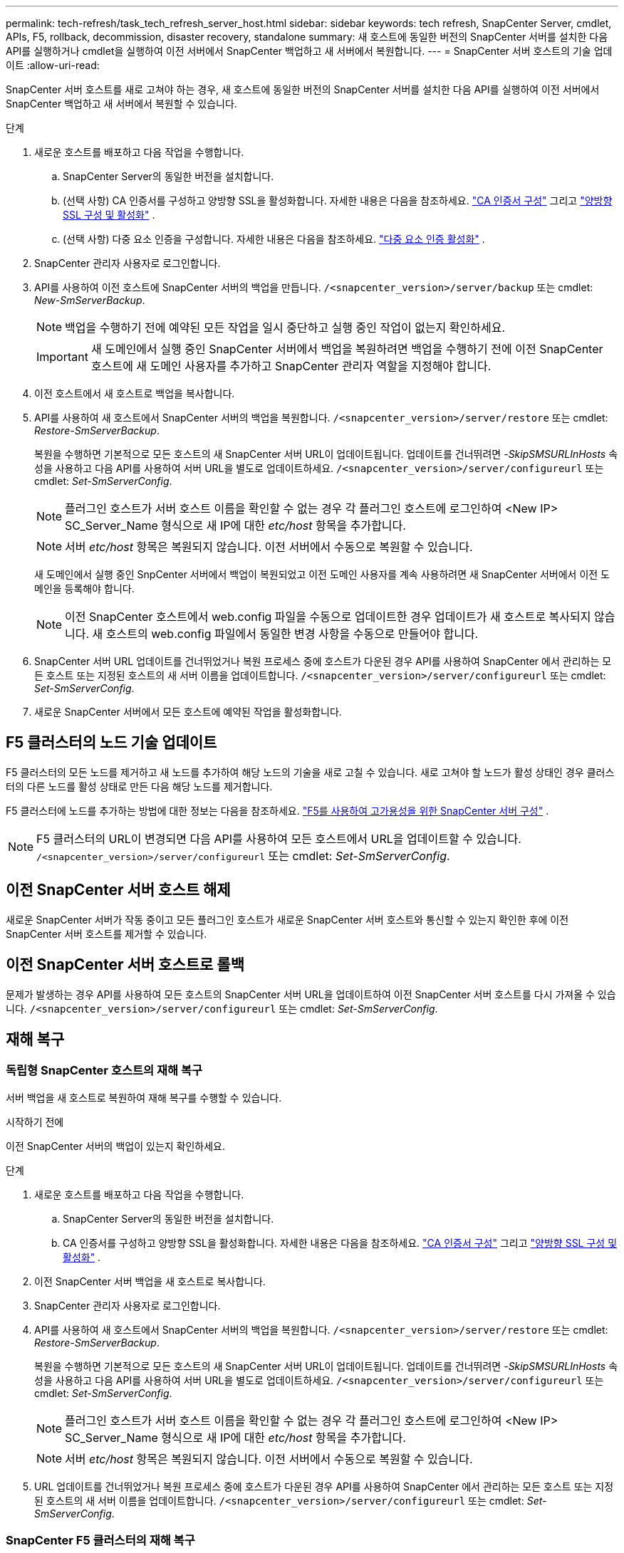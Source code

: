 ---
permalink: tech-refresh/task_tech_refresh_server_host.html 
sidebar: sidebar 
keywords: tech refresh, SnapCenter Server, cmdlet, APIs, F5, rollback, decommission, disaster recovery, standalone 
summary: 새 호스트에 동일한 버전의 SnapCenter 서버를 설치한 다음 API를 실행하거나 cmdlet을 실행하여 이전 서버에서 SnapCenter 백업하고 새 서버에서 복원합니다. 
---
= SnapCenter 서버 호스트의 기술 업데이트
:allow-uri-read: 


[role="lead"]
SnapCenter 서버 호스트를 새로 고쳐야 하는 경우, 새 호스트에 동일한 버전의 SnapCenter 서버를 설치한 다음 API를 실행하여 이전 서버에서 SnapCenter 백업하고 새 서버에서 복원할 수 있습니다.

.단계
. 새로운 호스트를 배포하고 다음 작업을 수행합니다.
+
.. SnapCenter Server의 동일한 버전을 설치합니다.
.. (선택 사항) CA 인증서를 구성하고 양방향 SSL을 활성화합니다.  자세한 내용은 다음을 참조하세요. https://docs.netapp.com/us-en/snapcenter/install/reference_generate_CA_certificate_CSR_file.html["CA 인증서 구성"] 그리고 https://docs.netapp.com/us-en/snapcenter/install/task_configure_two_way_ssl.html["양방향 SSL 구성 및 활성화"] .
.. (선택 사항) 다중 요소 인증을 구성합니다. 자세한 내용은 다음을 참조하세요.  https://docs.netapp.com/us-en/snapcenter/install/enable_multifactor_authentication.html["다중 요소 인증 활성화"] .


. SnapCenter 관리자 사용자로 로그인합니다.
. API를 사용하여 이전 호스트에 SnapCenter 서버의 백업을 만듭니다. `/<snapcenter_version>/server/backup` 또는 cmdlet: _New-SmServerBackup_.
+

NOTE: 백업을 수행하기 전에 예약된 모든 작업을 일시 중단하고 실행 중인 작업이 없는지 확인하세요.

+

IMPORTANT: 새 도메인에서 실행 중인 SnapCenter 서버에서 백업을 복원하려면 백업을 수행하기 전에 이전 SnapCenter 호스트에 새 도메인 사용자를 추가하고 SnapCenter 관리자 역할을 지정해야 합니다.

. 이전 호스트에서 새 호스트로 백업을 복사합니다.
. API를 사용하여 새 호스트에서 SnapCenter 서버의 백업을 복원합니다. `/<snapcenter_version>/server/restore` 또는 cmdlet: _Restore-SmServerBackup_.
+
복원을 수행하면 기본적으로 모든 호스트의 새 SnapCenter 서버 URL이 업데이트됩니다.  업데이트를 건너뛰려면 _-SkipSMSURLInHosts_ 속성을 사용하고 다음 API를 사용하여 서버 URL을 별도로 업데이트하세요. `/<snapcenter_version>/server/configureurl` 또는 cmdlet: _Set-SmServerConfig_.

+

NOTE: 플러그인 호스트가 서버 호스트 이름을 확인할 수 없는 경우 각 플러그인 호스트에 로그인하여 <New IP> SC_Server_Name 형식으로 새 IP에 대한 _etc/host_ 항목을 추가합니다.

+

NOTE: 서버 _etc/host_ 항목은 복원되지 않습니다.  이전 서버에서 수동으로 복원할 수 있습니다.

+
새 도메인에서 실행 중인 SnpCenter 서버에서 백업이 복원되었고 이전 도메인 사용자를 계속 사용하려면 새 SnapCenter 서버에서 이전 도메인을 등록해야 합니다.

+

NOTE: 이전 SnapCenter 호스트에서 web.config 파일을 수동으로 업데이트한 경우 업데이트가 새 호스트로 복사되지 않습니다.  새 호스트의 web.config 파일에서 동일한 변경 사항을 수동으로 만들어야 합니다.

. SnapCenter 서버 URL 업데이트를 건너뛰었거나 복원 프로세스 중에 호스트가 다운된 경우 API를 사용하여 SnapCenter 에서 관리하는 모든 호스트 또는 지정된 호스트의 새 서버 이름을 업데이트합니다. `/<snapcenter_version>/server/configureurl` 또는 cmdlet: _Set-SmServerConfig_.
. 새로운 SnapCenter 서버에서 모든 호스트에 예약된 작업을 활성화합니다.




== F5 클러스터의 노드 기술 업데이트

F5 클러스터의 모든 노드를 제거하고 새 노드를 추가하여 해당 노드의 기술을 새로 고칠 수 있습니다.  새로 고쳐야 할 노드가 활성 상태인 경우 클러스터의 다른 노드를 활성 상태로 만든 다음 해당 노드를 제거합니다.

F5 클러스터에 노드를 추가하는 방법에 대한 정보는 다음을 참조하세요. https://docs.netapp.com/us-en/snapcenter/install/concept_configure_snapcenter_servers_for_high_availabiity_using_f5.html["F5를 사용하여 고가용성을 위한 SnapCenter 서버 구성"] .


NOTE: F5 클러스터의 URL이 변경되면 다음 API를 사용하여 모든 호스트에서 URL을 업데이트할 수 있습니다. `/<snapcenter_version>/server/configureurl` 또는 cmdlet: _Set-SmServerConfig_.



== 이전 SnapCenter 서버 호스트 해제

새로운 SnapCenter 서버가 작동 중이고 모든 플러그인 호스트가 새로운 SnapCenter 서버 호스트와 통신할 수 있는지 확인한 후에 이전 SnapCenter 서버 호스트를 제거할 수 있습니다.



== 이전 SnapCenter 서버 호스트로 롤백

문제가 발생하는 경우 API를 사용하여 모든 호스트의 SnapCenter 서버 URL을 업데이트하여 이전 SnapCenter 서버 호스트를 다시 가져올 수 있습니다. `/<snapcenter_version>/server/configureurl` 또는 cmdlet: _Set-SmServerConfig_.



== 재해 복구



=== 독립형 SnapCenter 호스트의 재해 복구

서버 백업을 새 호스트로 복원하여 재해 복구를 수행할 수 있습니다.

.시작하기 전에
이전 SnapCenter 서버의 백업이 있는지 확인하세요.

.단계
. 새로운 호스트를 배포하고 다음 작업을 수행합니다.
+
.. SnapCenter Server의 동일한 버전을 설치합니다.
.. CA 인증서를 구성하고 양방향 SSL을 활성화합니다.  자세한 내용은 다음을 참조하세요. https://docs.netapp.com/us-en/snapcenter/install/reference_generate_CA_certificate_CSR_file.html["CA 인증서 구성"] 그리고 https://docs.netapp.com/us-en/snapcenter/install/task_configure_two_way_ssl.html["양방향 SSL 구성 및 활성화"] .


. 이전 SnapCenter 서버 백업을 새 호스트로 복사합니다.
. SnapCenter 관리자 사용자로 로그인합니다.
. API를 사용하여 새 호스트에서 SnapCenter 서버의 백업을 복원합니다. `/<snapcenter_version>/server/restore` 또는 cmdlet: _Restore-SmServerBackup_.
+
복원을 수행하면 기본적으로 모든 호스트의 새 SnapCenter 서버 URL이 업데이트됩니다.  업데이트를 건너뛰려면 _-SkipSMSURLInHosts_ 속성을 사용하고 다음 API를 사용하여 서버 URL을 별도로 업데이트하세요. `/<snapcenter_version>/server/configureurl` 또는 cmdlet: _Set-SmServerConfig_.

+

NOTE: 플러그인 호스트가 서버 호스트 이름을 확인할 수 없는 경우 각 플러그인 호스트에 로그인하여 <New IP> SC_Server_Name 형식으로 새 IP에 대한 _etc/host_ 항목을 추가합니다.

+

NOTE: 서버 _etc/host_ 항목은 복원되지 않습니다.  이전 서버에서 수동으로 복원할 수 있습니다.

. URL 업데이트를 건너뛰었거나 복원 프로세스 중에 호스트가 다운된 경우 API를 사용하여 SnapCenter 에서 관리하는 모든 호스트 또는 지정된 호스트의 새 서버 이름을 업데이트합니다. `/<snapcenter_version>/server/configureurl` 또는 cmdlet: _Set-SmServerConfig_.




=== SnapCenter F5 클러스터의 재해 복구

서버 백업을 새 호스트로 복원한 다음 독립 실행형 호스트를 클러스터로 변환하여 재해 복구를 수행할 수 있습니다.

.시작하기 전에
이전 SnapCenter 서버의 백업이 있는지 확인하세요.

.단계
. 새로운 호스트를 배포하고 다음 작업을 수행합니다.
+
.. SnapCenter Server의 동일한 버전을 설치합니다.
.. CA 인증서를 구성하고 양방향 SSL을 활성화합니다.  자세한 내용은 다음을 참조하세요. https://docs.netapp.com/us-en/snapcenter/install/reference_generate_CA_certificate_CSR_file.html["CA 인증서 구성"] 그리고 https://docs.netapp.com/us-en/snapcenter/install/task_configure_two_way_ssl.html["양방향 SSL 구성 및 활성화"] .


. 이전 SnapCenter 서버 백업을 새 호스트로 복사합니다.
. SnapCenter 관리자 사용자로 로그인합니다.
. API를 사용하여 새 호스트에서 SnapCenter 서버의 백업을 복원합니다. `/<snapcenter_version>/server/restore` 또는 cmdlet: _Restore-SmServerBackup_.
+
복원을 수행하면 기본적으로 모든 호스트의 새 SnapCenter 서버 URL이 업데이트됩니다.  업데이트를 건너뛰려면 _-SkipSMSURLInHosts_ 속성을 사용하고 다음 API를 사용하여 서버 URL을 별도로 업데이트하세요. `/<snapcenter_version>/server/configureurl` 또는 cmdlet: _Set-SmServerConfig_.

+

NOTE: 플러그인 호스트가 서버 호스트 이름을 확인할 수 없는 경우 각 플러그인 호스트에 로그인하여 <New IP> SC_Server_Name 형식으로 새 IP에 대한 _etc/host_ 항목을 추가합니다.

+

NOTE: 서버 _etc/host_ 항목은 복원되지 않습니다.  이전 서버에서 수동으로 복원할 수 있습니다.

. URL 업데이트를 건너뛰었거나 복원 프로세스 중에 호스트가 다운된 경우 API를 사용하여 SnapCenter 에서 관리하는 모든 호스트 또는 지정된 호스트의 새 서버 이름을 업데이트합니다. `/<snapcenter_version>/server/configureurl` 또는 cmdlet: _Set-SmServerConfig_.
. 독립형 호스트를 F5 클러스터로 변환합니다.
+
F5 구성 방법에 대한 정보는 다음을 참조하세요. https://docs.netapp.com/us-en/snapcenter/install/concept_configure_snapcenter_servers_for_high_availabiity_using_f5.html["F5를 사용하여 고가용성을 위한 SnapCenter 서버 구성"] .



.관련 정보
API에 대한 정보를 보려면 Swagger 페이지에 액세스해야 합니다.link:https://docs.netapp.com/us-en/snapcenter/sc-automation/task_how%20to_access_rest_apis_using_the_swagger_api_web_page.html["Swagger API 웹 페이지를 사용하여 REST API에 액세스하는 방법"] .

cmdlet과 함께 사용할 수 있는 매개변수와 해당 설명에 대한 정보는 _Get-Help command_name_을 실행하면 얻을 수 있습니다.  또는 다음을 참조할 수도 있습니다. https://docs.netapp.com/us-en/snapcenter-cmdlets/index.html["SnapCenter 소프트웨어 Cmdlet 참조 가이드"^] .
